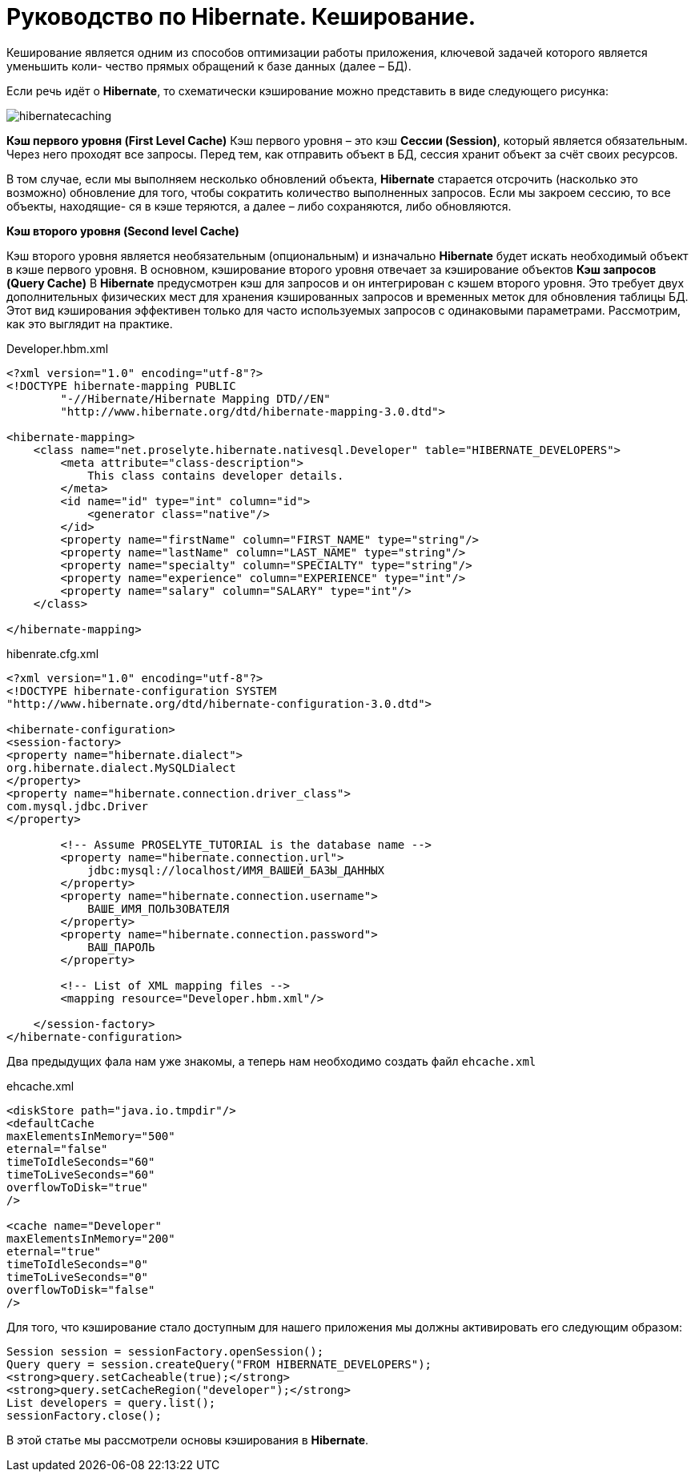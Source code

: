 = Руководство по Hibernate. Кеширование.

Кеширование является одним из способов оптимизации работы приложения, ключевой задачей которого является уменьшить коли-
чество прямых обращений к базе данных (далее – БД).

Если речь идёт о *Hibernate*, то схематически кэширование можно представить в виде следующего рисунка:

image::images-rykovodstvo-po-hibernate-keshirovanie/hibernatecaching.png[]
*Кэш первого уровня (First Level Cache)*
Кэш первого уровня – это кэш *Сессии (Session)*, который является обязательным. Через него проходят все запросы.
Перед тем, как отправить объект в БД, сессия хранит объект за счёт своих ресурсов.

В том случае, если мы выполняем несколько обновлений объекта, *Hibernate* старается отсрочить (насколько это возможно)
обновление для того, чтобы сократить количество выполненных запросов. Если мы закроем сессию, то все объекты, находящие-
ся в кэше теряются, а далее – либо сохраняются, либо обновляются.

*Кэш второго уровня (Second level Cache)*

Кэш второго уровня является необязательным (опциональным) и изначально *Hibernate* будет искать необходимый объект в кэше
первого уровня. В основном, кэширование второго уровня отвечает за кэширование объектов
*Кэш запросов (Query Cache)*
В *Hibernate* предусмотрен кэш для запросов и он интегрирован с кэшем второго уровня. Это требует двух дополнительных
физических мест для хранения кэшированных запросов и временных меток для обновления таблицы БД. Этот вид кэширования
эффективен только для часто используемых запросов с одинаковыми параметрами.
Рассмотрим, как это выглядит на практике.
****
Developer.hbm.xml
****
[source,xml]
--
<?xml version="1.0" encoding="utf-8"?>
<!DOCTYPE hibernate-mapping PUBLIC
        "-//Hibernate/Hibernate Mapping DTD//EN"
        "http://www.hibernate.org/dtd/hibernate-mapping-3.0.dtd">

<hibernate-mapping>
    <class name="net.proselyte.hibernate.nativesql.Developer" table="HIBERNATE_DEVELOPERS">
        <meta attribute="class-description">
            This class contains developer details.
        </meta>
        <id name="id" type="int" column="id">
            <generator class="native"/>
        </id>
        <property name="firstName" column="FIRST_NAME" type="string"/>
        <property name="lastName" column="LAST_NAME" type="string"/>
        <property name="specialty" column="SPECIALTY" type="string"/>
        <property name="experience" column="EXPERIENCE" type="int"/>
        <property name="salary" column="SALARY" type="int"/>
    </class>

</hibernate-mapping>
--

****
hibenrate.cfg.xml
****
[source,xml]
----
<?xml version="1.0" encoding="utf-8"?>
<!DOCTYPE hibernate-configuration SYSTEM
"http://www.hibernate.org/dtd/hibernate-configuration-3.0.dtd">

<hibernate-configuration>
<session-factory>
<property name="hibernate.dialect">
org.hibernate.dialect.MySQLDialect
</property>
<property name="hibernate.connection.driver_class">
com.mysql.jdbc.Driver
</property>

        <!-- Assume PROSELYTE_TUTORIAL is the database name -->
        <property name="hibernate.connection.url">
            jdbc:mysql://localhost/ИМЯ_ВАШЕЙ_БАЗЫ_ДАННЫХ
        </property>
        <property name="hibernate.connection.username">
            ВАШЕ_ИМЯ_ПОЛЬЗОВАТЕЛЯ
        </property>
        <property name="hibernate.connection.password">
            ВАШ_ПАРОЛЬ
        </property>

        <!-- List of XML mapping files -->
        <mapping resource="Developer.hbm.xml"/>

    </session-factory>
</hibernate-configuration>
----
Два предыдущих фала нам уже знакомы, а теперь нам необходимо создать файл `ehcache.xml`
****
ehcache.xml
****
[source,xml]
----
<diskStore path="java.io.tmpdir"/>
<defaultCache
maxElementsInMemory="500"
eternal="false"
timeToIdleSeconds="60"
timeToLiveSeconds="60"
overflowToDisk="true"
/>

<cache name="Developer"
maxElementsInMemory="200"
eternal="true"
timeToIdleSeconds="0"
timeToLiveSeconds="0"
overflowToDisk="false"
/>
----
Для того, что кэширование стало доступным для нашего приложения мы должны активировать его следующим образом:
[source,html]
----
Session session = sessionFactory.openSession();
Query query = session.createQuery("FROM HIBERNATE_DEVELOPERS");
<strong>query.setCacheable(true);</strong>
<strong>query.setCacheRegion("developer");</strong>
List developers = query.list();
sessionFactory.close();
----
В этой статье мы рассмотрели основы кэширования в *Hibernate*.